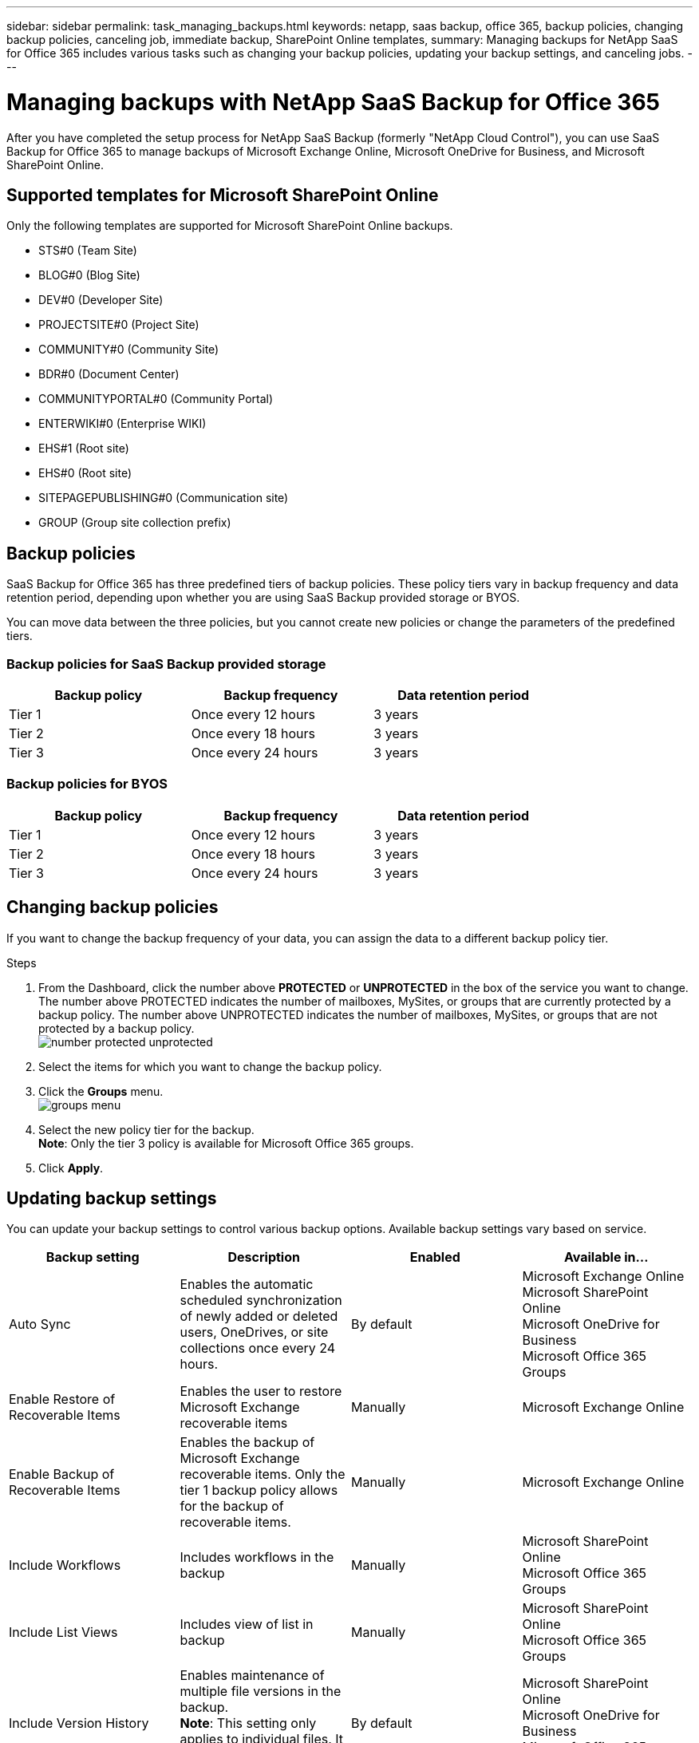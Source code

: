---
sidebar: sidebar
permalink: task_managing_backups.html
keywords: netapp, saas backup, office 365, backup policies, changing backup policies, canceling job, immediate backup, SharePoint Online templates,
summary: Managing backups for NetApp SaaS for Office 365 includes various tasks such as changing your backup policies, updating your backup settings, and canceling jobs.
---

= Managing backups with NetApp SaaS Backup for Office 365
:toc: macro
:toclevels: 1
:hardbreaks:
:nofooter:
:icons: font
:linkattrs:
:imagesdir: ./media/

[.lead]
After you have completed the setup process for NetApp SaaS Backup (formerly "NetApp Cloud Control"), you can use SaaS Backup for Office 365 to manage backups of Microsoft Exchange Online, Microsoft OneDrive for Business, and Microsoft SharePoint Online.

toc::[]

== Supported templates for Microsoft SharePoint Online
Only the following templates are supported for Microsoft SharePoint Online backups.

* STS#0 (Team Site)
* BLOG#0 (Blog Site)
* DEV#0 (Developer Site)
* PROJECTSITE#0 (Project Site)
* COMMUNITY#0 (Community Site)
* BDR#0 (Document Center)
* COMMUNITYPORTAL#0 (Community Portal)
* ENTERWIKI#0 (Enterprise WIKI)
* EHS#1 (Root site)
* EHS#0 (Root site)
* SITEPAGEPUBLISHING#0 (Communication site)
* GROUP (Group site collection prefix)

== Backup policies
SaaS Backup for Office 365 has three predefined tiers of backup policies.  These policy tiers vary in backup frequency and data retention period, depending upon whether you are using SaaS Backup provided storage or BYOS.

You can move data between the three policies, but you cannot create new policies or change the parameters of the predefined tiers.

=== Backup policies for SaaS Backup provided storage

[options="header" width="80%"]
|=======
|Backup policy |Backup frequency |Data retention period
|Tier 1 |Once every 12 hours |3 years
|Tier 2 |Once every 18 hours |3 years
|Tier 3 |Once every 24 hours |3 years
|=======

=== Backup policies for BYOS

[options="header" width="80%"]
|=======
|Backup policy |Backup frequency |Data retention period
|Tier 1 |Once every 12 hours |3 years
|Tier 2 |Once every 18 hours |3 years
|Tier 3 |Once every 24 hours |3 years
|=======

== Changing backup policies
If you want to change the backup frequency of your data, you can assign the data to a different backup policy tier.

.Steps

. From the Dashboard, click the number above *PROTECTED* or *UNPROTECTED* in the box of the service you want to change.
  The number above PROTECTED indicates the number of mailboxes, MySites, or groups that are currently protected by a backup policy.  The number above UNPROTECTED indicates the number of mailboxes, MySites, or groups that are not protected by a backup policy.
  image:number_protected_unprotected.jpg[]
.	Select the items for which you want to change the backup policy.
. Click the *Groups* menu.
  image:groups_menu.jpg[]
. Select the new policy tier for the backup.
  *Note*:  Only the tier 3 policy is available for Microsoft Office 365 groups.
.	Click *Apply*.

== Updating backup settings
You can update your backup settings to control various backup options. Available backup settings vary based on service.

[options="header"]
|=======
|Backup setting |Description |Enabled |Available in...
|Auto Sync |Enables the automatic scheduled synchronization of newly added or deleted users, OneDrives, or site collections once every 24 hours. |By default |Microsoft Exchange Online
Microsoft SharePoint Online
Microsoft OneDrive for Business
Microsoft Office 365 Groups
|Enable Restore of Recoverable Items |Enables the user to restore Microsoft Exchange recoverable items |Manually |Microsoft Exchange Online
|Enable Backup of Recoverable Items |Enables the backup of Microsoft Exchange recoverable items.  Only the tier 1 backup policy allows for the backup of recoverable items. |Manually |Microsoft Exchange Online
|Include Workflows| Includes workflows in the backup |Manually |Microsoft SharePoint Online
Microsoft Office 365 Groups
|Include List Views| Includes view of list in backup |Manually |Microsoft SharePoint Online
Microsoft Office 365 Groups
|Include Version History| Enables maintenance of multiple file versions in the backup.
*Note*: This setting only applies to individual files.  It does not apply to entire folders, tiers, or services. |By default |Microsoft SharePoint Online
Microsoft OneDrive for Business
Microsoft Office 365 Groups
|Number of Versions |Sets the number of backup file versions to maintain.
By default, the latest version is automatically backed up, even if this setting is not enabled. |Set to 20 by default |Microsoft SharePoint Online
Microsoft OneDrive for Business
Microsoft Office 365 Groups
|=======

.Steps

. Click *Services* from the left navigation pane.
  image:services.jpg[]
. Click Microsoft Office 365.
  image:mso365_settings.jpg[]
.	Under *Manage Services*, click the backup settings icon image:configure_icon.jpg[] next to the service that you need to update.
  A list of your backup settings available for the selected service is displayed.
. Select the desired backup settings.
. Click *Confirm*.

== Performing an immediate backup of a service
As needed, you can perform an immediate backup of any Microsoft Office 365 service.

.Steps

. From the Dashboard, click the number above *PROTECTED* in the box of the service for which you want to perform an immediate backup.
. Select the items that you want to back up.
. Click *Backup Now*.
  image:backup_now.jpg[]
  A message is displayed indicating that the selected services will be placed in the job queue for backup.
. Click *Confirm*.
  A message is displayed indicating that the backup job was created.
. Click *View the job progress* to monitor the progress of the backup.

== Canceling a job
If you have initiated an immediate backup or an immediate restore, but need to cancel it before it is completed, you can do so.

.Steps

. Click *Jobs* from the left navigation pane.
  image:jobs_button.jpg[]
. Under *Recent Running Jobs*, click the job that you want to cancel.
. Click *Cancel*.
  The progress of the cancelled job is displayed under *Recent Completed Jobs*.
